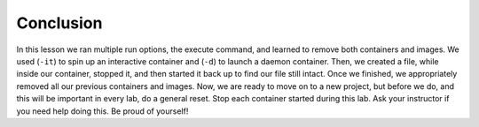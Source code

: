 Conclusion
^^^^^^^^^^

In this lesson we ran multiple run options, the execute command, and
learned to remove both containers and images. We used (``-it``) to spin
up an interactive container and (``-d``) to launch a daemon container.
Then, we created a file, while inside our container, stopped it, and
then started it back up to find our file still intact. Once we finished,
we appropriately removed all our previous containers and images. Now, we
are ready to move on to a new project, but before we do, and this will
be important in every lab, do a general reset. Stop each container
started during this lab. Ask your instructor if you need help doing
this. Be proud of yourself!
